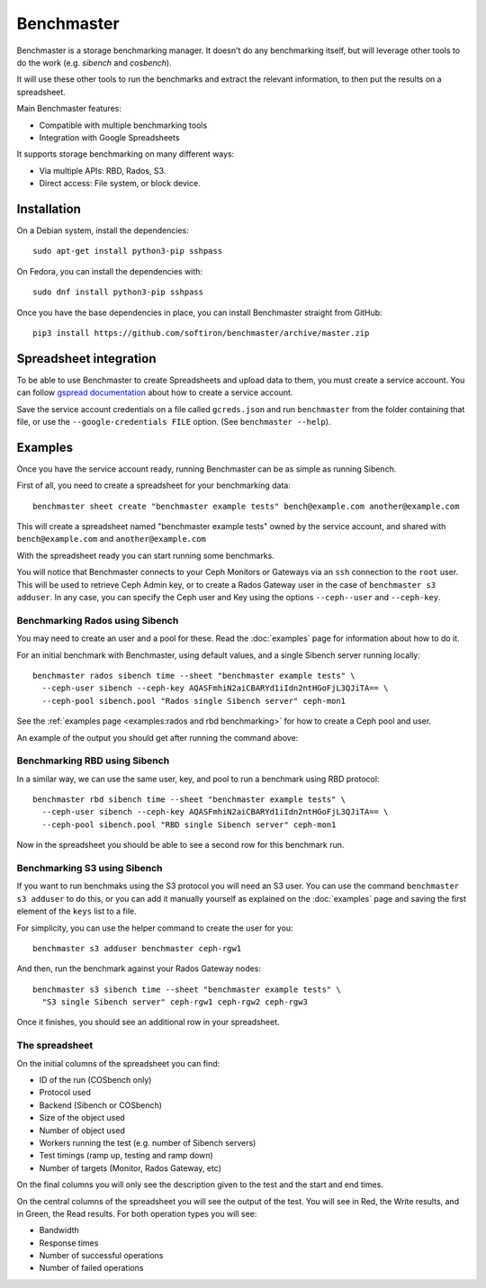 Benchmaster
===========

Benchmaster is a storage benchmarking manager. It doesn't do any benchmarking
itself, but will leverage other tools to do the work (e.g. `sibench` and
`cosbench`).

It will use these other tools to run the benchmarks and extract the relevant
information, to then put the results on a spreadsheet.

Main Benchmaster features:

- Compatible with multiple benchmarking tools
- Integration with Google Spreadsheets


It supports storage benchmarking on many different ways:

- Via multiple APIs: RBD, Rados, S3.
- Direct access: File system, or block device.


Installation
------------

On a Debian system, install the dependencies::

    sudo apt-get install python3-pip sshpass

On Fedora, you can install the dependencies with::

    sudo dnf install python3-pip sshpass

Once you have the base dependencies in place, you can install Benchmaster
straight from GitHub::

    pip3 install https://github.com/softiron/benchmaster/archive/master.zip


Spreadsheet integration
-----------------------

To be able to use Benchmaster to create Spreadsheets and upload data to them,
you must create a service account. You can follow `gspread documentation`_
about how to create a service account.

.. _gspread documentation: https://docs.gspread.org/en/latest/oauth2.html#enable-api-access-for-a-project

Save the service account credentials on a file called ``gcreds.json`` and run
``benchmaster`` from the folder containing that file, or use the
``--google-credentials FILE`` option. (See ``benchmaster --help``).

Examples
--------

Once you have the service account ready, running Benchmaster can be as simple
as running Sibench.

First of all, you need to create a spreadsheet for your benchmarking data::

    benchmaster sheet create "benchmaster example tests" bench@example.com another@example.com

This will create a spreadsheet named "benchmaster example tests" owned by the
service account, and shared with ``bench@example.com`` and
``another@example.com``

With the spreadsheet ready you can start running some benchmarks.

You will notice that Benchmaster connects to your Ceph Monitors or Gateways via
an ``ssh`` connection to the ``root`` user. This will be used to retrieve
Ceph Admin key, or to create a Rados Gateway user in the case of ``benchmaster
s3 adduser``. In any case, you can specify the Ceph user and Key using the options
``--ceph--user`` and ``--ceph-key``.


Benchmarking Rados using Sibench
~~~~~~~~~~~~~~~~~~~~~~~~~~~~~~~~

You may need to create an user and a pool for these. Read the :doc:`examples`
page for information about how to do it.

For an initial benchmark with Benchmaster, using default values, and a single
Sibench server running locally::


    benchmaster rados sibench time --sheet "benchmaster example tests" \
      --ceph-user sibench --ceph-key AQASFmhiN2aiCBARYd1iIdn2ntHGoFjL3QJiTA== \
      --ceph-pool sibench.pool "Rados single Sibench server" ceph-mon1

See the :ref:`examples page <examples:rados and rbd benchmarking>` for
how to create a Ceph pool and user.

An example of the output you should get after running the command above:


.. image:: images/benchmaster-spreadsheet-1.png
  :alt: Screenshot of the produced spreadsheet after the benchmarking rados
        using Sibench.

Benchmarking RBD using Sibench
~~~~~~~~~~~~~~~~~~~~~~~~~~~~~~

In a similar way, we can use the same user, key, and pool to run a benchmark
using RBD protocol::


    benchmaster rbd sibench time --sheet "benchmaster example tests" \
      --ceph-user sibench --ceph-key AQASFmhiN2aiCBARYd1iIdn2ntHGoFjL3QJiTA== \
      --ceph-pool sibench.pool "RBD single Sibench server" ceph-mon1

Now in the spreadsheet you should be able to see a second row for this
benchmark run.

.. image:: images/benchmaster-spreadsheet-2.png
  :alt: Screenshot of the produced spreadsheet after the benchmarking RBD
        using Sibench.

Benchmarking S3 using Sibench
~~~~~~~~~~~~~~~~~~~~~~~~~~~~~

If you want to run benchmaks using the S3 protocol you will need an S3 user.
You can use the command ``benchmaster s3 adduser`` to do this, or you can add
it manually yourself as explained on the :doc:`examples` page and saving the
first element of the ``keys`` list to a file.

For simplicity, you can use the helper command to create the user for you::

    benchmaster s3 adduser benchmaster ceph-rgw1

And then, run the benchmark against your Rados Gateway nodes::

    benchmaster s3 sibench time --sheet "benchmaster example tests" \
      "S3 single Sibench server" ceph-rgw1 ceph-rgw2 ceph-rgw3

Once it finishes, you should see an additional row in your spreadsheet.

.. image:: images/benchmaster-spreadsheet-3.png
  :alt: Screenshot of the produced spreadsheet after the benchmarking S3
        using Sibench.

The spreadsheet
~~~~~~~~~~~~~~~

On the initial columns of the spreadsheet you can find:

- ID of the run (COSbench only)
- Protocol used
- Backend (Sibench or COSbench)
- Size of the object used
- Number of object used
- Workers running the test (e.g. number of Sibench servers)
- Test timings (ramp up, testing and ramp down)
- Number of targets (Monitor, Rados Gateway, etc)


On the final columns you will only see the description given to the test and the
start and end times.

.. image:: images/benchmaster-spreadsheet-sides.png
  :alt: Screenshot of the initial and final columns of the spreadsheet

On the central columns of the spreadsheet you will see the output of the test.
You will see in Red, the Write results, and in Green, the Read results. For
both operation types you will see:

- Bandwidth
- Response times
- Number of successful operations
- Number of failed operations

.. image:: images/benchmaster-spreadsheet-reads.png
  :alt: Screenshot of the central columns of the spreadsheet
